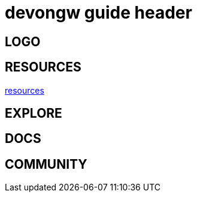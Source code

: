 = devongw guide header

== LOGO

== RESOURCES

link:index.html[resources]

== EXPLORE

== DOCS

== COMMUNITY